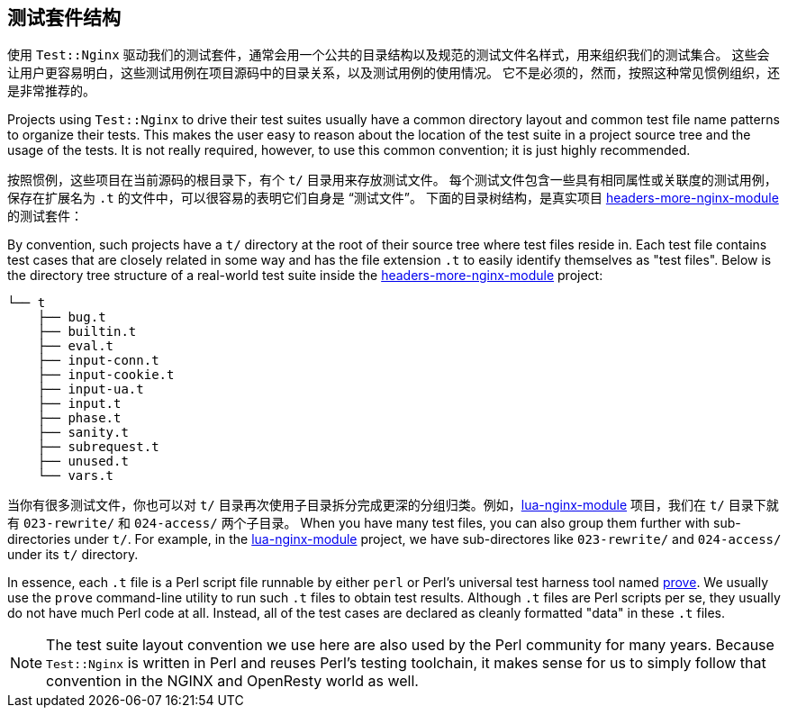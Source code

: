 == 测试套件结构

// 翻译中。。。。（yuansheng）

使用 `Test::Nginx` 驱动我们的测试套件，通常会用一个公共的目录结构以及规范的测试文件名样式，用来组织我们的测试集合。
这些会让用户更容易明白，这些测试用例在项目源码中的目录关系，以及测试用例的使用情况。
它不是必须的，然而，按照这种常见惯例组织，还是非常推荐的。

Projects using `Test::Nginx` to drive their test suites usually have a
common directory layout and common test file name patterns to organize
their tests. This makes the user easy
to reason about the location of the test suite in a project source tree
and the usage of the tests. It is not really required, however, to use
this common convention; it is just highly recommended.

按照惯例，这些项目在当前源码的根目录下，有个 `t/` 目录用来存放测试文件。
每个测试文件包含一些具有相同属性或关联度的测试用例，保存在扩展名为 `.t` 的文件中，可以很容易的表明它们自身是 “测试文件”。
下面的目录树结构，是真实项目 link:https://github.com/openresty/headers-more-nginx-module[headers-more-nginx-module] 的测试套件：

By convention, such projects have a `t/` directory at the root of their
source tree where test files reside in. Each test file contains test cases
that are closely related in some way and has the file extension `.t` to
easily identify themselves as "test files". Below is the directory tree
structure of a real-world test suite inside the
link:https://github.com/openresty/headers-more-nginx-module[headers-more-nginx-module]
project:

....
└── t
    ├── bug.t
    ├── builtin.t
    ├── eval.t
    ├── input-conn.t
    ├── input-cookie.t
    ├── input-ua.t
    ├── input.t
    ├── phase.t
    ├── sanity.t
    ├── subrequest.t
    ├── unused.t
    └── vars.t
....

当你有很多测试文件，你也可以对 `t/` 目录再次使用子目录拆分完成更深的分组归类。例如，link:https://github.com/openresty/lua-nginx-module[lua-nginx-module] 项目，我们在 `t/` 目录下就有 `023-rewrite/` 和 `024-access/` 两个子目录。
When you have many test files, you can also group them further with sub-directories
under `t/`. For example, in the link:https://github.com/openresty/lua-nginx-module[lua-nginx-module]
project, we have sub-directores like `023-rewrite/` and `024-access/` under
its `t/` directory.

In essence, each `.t` file is a Perl script file runnable by either `perl`
or Perl's universal test harness tool named link:http://perldoc.perl.org/prove.html[prove].
We usually use the
`prove` command-line utility to run such `.t` files to obtain test results.
Although `.t` files are Perl scripts per se, they usually do not have much
Perl code at all. Instead, all of the test cases are declared as cleanly
formatted "data" in these `.t` files.


NOTE: The test suite layout convention we use here are also used by the
Perl community for many years. Because `Test::Nginx` is written in Perl
and reuses Perl's testing toolchain, it makes sense for us to simply follow
that convention in the NGINX and OpenResty world as well.
